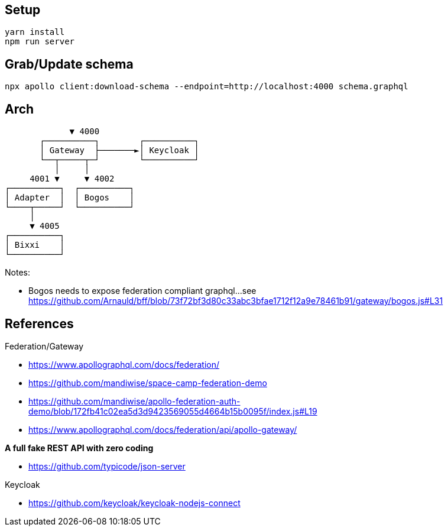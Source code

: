 == Setup

[source,bash]
....
yarn install
npm run server
....

== Grab/Update schema

[source,bash]
....
npx apollo client:download-schema --endpoint=http://localhost:4000 schema.graphql
....

== Arch

[source,raw]
....
             ▼ 4000
       ┌──────────┐        ┌──────────┐
       │ Gateway  ├───────►│ Keycloak │
       └──┬─────┬─┘        └──────────┘
          │     │
     4001 ▼     ▼ 4002
┌──────────┐  ┌──────────┐
│ Adapter  │  │ Bogos    │
└────┬─────┘  └──────────┘
     │ 
     ▼ 4005
┌──────────┐
│ Bixxi    │
└──────────┘
....

Notes:

* Bogos needs to expose federation compliant graphql...
  see https://github.com/Arnauld/bff/blob/73f72bf3d80c33abc3bfae1712f12a9e78461b91/gateway/bogos.js#L31

== References

Federation/Gateway

* https://www.apollographql.com/docs/federation/
* https://github.com/mandiwise/space-camp-federation-demo
* https://github.com/mandiwise/apollo-federation-auth-demo/blob/172fb41c02ea5d3d9423569055d4664b15b0095f/index.js#L19
* https://www.apollographql.com/docs/federation/api/apollo-gateway/

**A full fake REST API with zero coding**

* https://github.com/typicode/json-server

Keycloak

* https://github.com/keycloak/keycloak-nodejs-connect